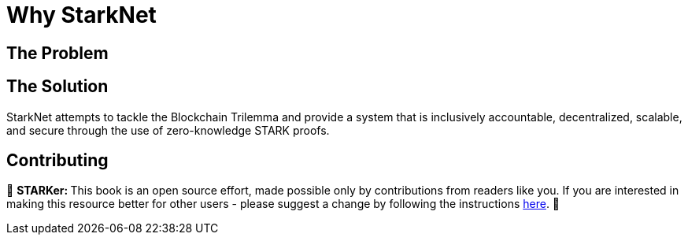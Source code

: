 [id="whyStarknet"]

= Why StarkNet

== The Problem

== The Solution

StarkNet attempts to tackle the Blockchain Trilemma and provide a system that is inclusively accountable, decentralized, scalable, and secure through the use of zero-knowledge STARK proofs.

== Contributing

🎯 +++<strong>+++STARKer: +++</strong>+++ This book is an open source effort, made possible only by contributions from readers like you. If you are interested in making this resource better for other users - please suggest a change by following the instructions https://github.com/starknet-edu/starknetbook/blob/antora-front/CONTRIBUTING.adoc[here].
🎯